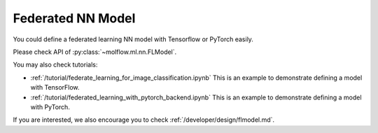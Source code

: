Federated NN Model
===================

You could define a federated learning NN model with Tensorflow or PyTorch easily.

Please check API of :py:class:`~molflow.ml.nn.FLModel`.

You may also check tutorials:

- :ref:`/tutorial/federate_learning_for_image_classification.ipynb` This is an example to demonstrate defining a model with TensorFlow.
- :ref:`/tutorial/federated_learning_with_pytorch_backend.ipynb` This is an example to demonstrate defining a model with PyTorch.

If you are interested, we also encourage you to check :ref:`/developer/design/flmodel.md`.
